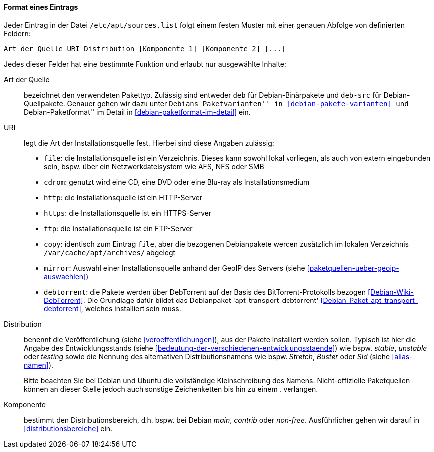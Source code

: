 // Datei: ./werkzeuge/paketquellen-und-werkzeuge/etc-apt-sources.list-verstehen/format-eines-eintrags.adoc

// Baustelle: Fertig

[[format-eines-eintrags]]
==== Format eines Eintrags ====

// Indexeinträge
(((/etc/apt/sources.list, Felder eines Eintrags)))
Jeder Eintrag in der Datei `/etc/apt/sources.list` folgt einem
festen Muster mit einer genauen Abfolge von definierten Feldern:

----
Art_der_Quelle URI Distribution [Komponente 1] [Komponente 2] [...]
----

// Stichworte für den Index
(((debtorrent)))
(((Paketvarianten, Binärpaket)))
(((Paketvarianten, Sourcepaket)))
(((/var/cache/apt/archives/)))
Jedes dieser Felder hat eine bestimmte Funktion und erlaubt nur
ausgewählte Inhalte:

Art der Quelle:: 
bezeichnet den verwendeten Pakettyp. Zulässig sind entweder `deb` für
Debian-Binärpakete und `deb-src` für Debian-Quellpakete. Genauer gehen
wir dazu unter ``Debians Paketvarianten'' in <<debian-pakete-varianten>>
und ``Debian-Paketformat'' im Detail in <<debian-paketformat-im-detail>>
ein.

URI:: 
legt die Art der Installationsquelle fest. Hierbei sind diese Angaben
zulässig:
* `file`: die Installationsquelle ist ein Verzeichnis. Dieses kann
sowohl lokal vorliegen, als auch von extern eingebunden sein, bspw. über
ein Netzwerkdateisystem wie AFS, NFS oder SMB
* `cdrom`: genutzt wird eine CD, eine DVD oder eine Blu-ray als Installationsmedium
* `http`: die Installationsquelle ist ein HTTP-Server
* `https`: die Installationsquelle ist ein HTTPS-Server
* `ftp`: die Installationsquelle ist ein FTP-Server
* `copy`: identisch zum Eintrag `file`, aber die bezogenen Debianpakete
werden zusätzlich im lokalen Verzeichnis `/var/cache/apt/archives/`
abgelegt
* `mirror`: Auswahl einer Installationsquelle anhand der GeoIP des
Servers (siehe <<paketquellen-ueber-geoip-auswaehlen>>)
* `debtorrent`: die Pakete werden über DebTorrent auf der Basis des
BitTorrent-Protokolls bezogen <<Debian-Wiki-DebTorrent>>. Die Grundlage
dafür bildet das Debianpaket 'apt-transport-debtorrent'
<<Debian-Paket-apt-transport-debtorrent>>, welches installiert sein
muss.

Distribution:: 
benennt die Veröffentlichung (siehe <<veroeffentlichungen>>), aus der
Pakete installiert werden sollen. Typisch ist hier die Angabe des
Entwicklungsstands (siehe
<<bedeutung-der-verschiedenen-entwicklungsstaende>>) wie bspw. _stable_,
_unstable_ oder _testing_ sowie die Nennung des alternativen
Distributionsnamens wie bspw. _Stretch_, _Buster_ oder _Sid_ (siehe
<<alias-namen>>).
+
Bitte beachten Sie bei Debian und Ubuntu die vollständige
Kleinschreibung des Namens. Nicht-offizielle Paketquellen können an
dieser Stelle jedoch auch sonstige Zeichenketten bis hin zu einem _._
verlangen.

Komponente:: 
bestimmt den Distributionsbereich, d.h. bspw. bei Debian _main_,
_contrib_ oder _non-free_. Ausführlicher gehen wir darauf in
<<distributionsbereiche>> ein.

// Datei (Ende): ./werkzeuge/paketquellen-und-werkzeuge/etc-apt-sources.list-verstehen/format-eines-eintrags.adoc

